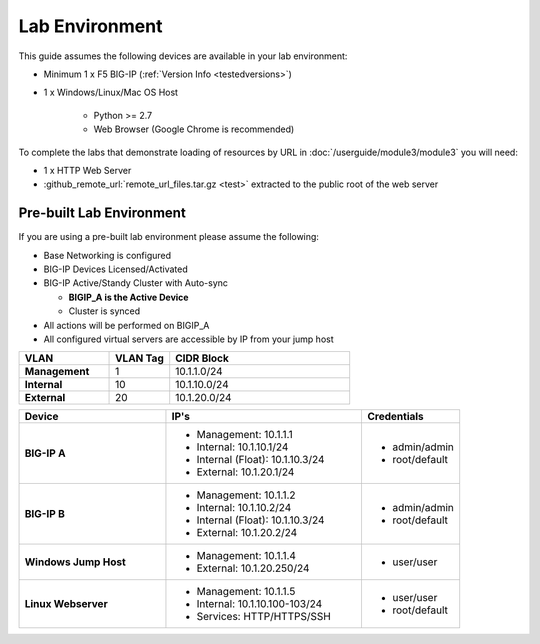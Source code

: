 .. _ug_lab_environment:

Lab Environment
---------------

This guide assumes the following devices are available in your lab environment:

- Minimum 1 x F5 BIG-IP (:ref:`Version Info <testedversions>`)
- 1 x Windows/Linux/Mac OS Host

	- Python >= 2.7
	- Web Browser (Google Chrome is recommended)

To complete the labs that demonstrate loading of resources by URL in 
:doc:`/userguide/module3/module3` you will need:

- 1 x HTTP Web Server
- :github_remote_url:`remote_url_files.tar.gz <test>` extracted to the public 
  root of the web server

Pre-built Lab Environment
^^^^^^^^^^^^^^^^^^^^^^^^^

If you are using a pre-built lab environment please assume the following:

- Base Networking is configured
- BIG-IP Devices Licensed/Activated
- BIG-IP Active/Standy Cluster with Auto-sync

  - **BIGIP_A is the Active Device**
  - Cluster is synced

- All actions will be performed on BIGIP_A
- All configured virtual servers are accessible by IP from your jump host

.. list-table::
    :widths: 30 20 60
    :header-rows: 1
    :stub-columns: 1

    * - VLAN
      - VLAN Tag
      - CIDR Block
    * - Management
      - 1
      - 10.1.1.0/24
    * - Internal
      - 10 
      - 10.1.10.0/24
    * - External
      - 20
      - 10.1.20.0/24

.. list-table::
    :widths: 30 40 20
    :header-rows: 1
    :stub-columns: 1

    * - Device
      - IP's
      - Credentials
    * - BIG-IP A
      - - Management: 10.1.1.1
        - Internal: 10.1.10.1/24
        - Internal (Float): 10.1.10.3/24
        - External: 10.1.20.1/24
      - - admin/admin
        - root/default
    * - BIG-IP B
      - - Management: 10.1.1.2
        - Internal: 10.1.10.2/24
        - Internal (Float): 10.1.10.3/24
        - External: 10.1.20.2/24
      - - admin/admin
        - root/default
    * - Windows Jump Host
      - - Management: 10.1.1.4
        - External: 10.1.20.250/24
      - - user/user
    * - Linux Webserver
      - - Management: 10.1.1.5
        - Internal: 10.1.10.100-103/24
        - Services: HTTP/HTTPS/SSH
      - - user/user
        - root/default
